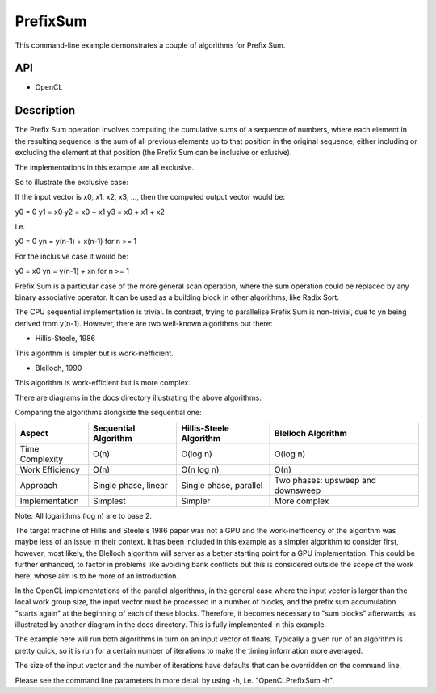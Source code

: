 =========
PrefixSum
=========

This command-line example demonstrates a couple of algorithms for Prefix Sum.

API
---
* OpenCL

Description
-----------
The Prefix Sum operation involves computing the cumulative sums of a sequence of numbers,
where each element in the resulting sequence is the sum of all previous elements up to that position in the original sequence,
either including or excluding the element at that position (the Prefix Sum can be inclusive or exlusive).

The implementations in this example are all exclusive.

So to illustrate the exclusive case:

If the input vector is x0, x1, x2, x3, ..., then the computed output vector would be:

y0 = 0
y1 = x0
y2 = x0 + x1
y3 = x0 + x1 + x2

i.e.

y0 = 0
yn = y(n-1) + x(n-1) for n >= 1

For the inclusive case it would be:

y0 = x0
yn = y(n-1) + xn for n >= 1

Prefix Sum is a particular case of the more general scan operation, where the sum operation could be replaced by any binary associative operator.
It can be used as a building block in other algorithms, like Radix Sort.

The CPU sequential implementation is trivial. In contrast, trying to parallelise Prefix Sum is non-trivial, due to yn being derived from y(n-1).
However, there are two well-known algorithms out there:

* Hillis-Steele, 1986
This algorithm is simpler but is work-inefficient.

* Blelloch, 1990
This algorithm is work-efficient but is more complex.

There are diagrams in the docs directory illustrating the above algorithms.

Comparing the algorithms alongside the sequential one:

+---------------------+-------------------------+-------------------------+-----------------------------------+
| Aspect              | Sequential Algorithm    | Hillis-Steele Algorithm | Blelloch Algorithm                |
+=====================+=========================+=========================+===================================+
| Time Complexity     | O(n)                    | O(log n)                | O(log n)                          |
+---------------------+-------------------------+-------------------------+-----------------------------------+
| Work Efficiency     | O(n)                    | O(n log n)              | O(n)                              |
+---------------------+-------------------------+-------------------------+-----------------------------------+
| Approach            | Single phase, linear    | Single phase, parallel  | Two phases: upsweep and downsweep |
+---------------------+-------------------------+-------------------------+-----------------------------------+
| Implementation      | Simplest                | Simpler                 | More complex                      |
+---------------------+-------------------------+-------------------------+-----------------------------------+

Note: All logarithms (log n) are to base 2.

The target machine of Hillis and Steele's 1986 paper was not a GPU and the work-inefficency of the algorithm was maybe less of an issue in their context.
It has been included in this example as a simpler algorithm to consider first, however, most likely, the Blelloch algorithm will server as a better starting point for a GPU implementation.
This could be further enhanced, to factor in problems like avoiding bank conflicts but this is considered outside the scope of the work here, whose aim is to be more of an introduction.

In the OpenCL implementations of the parallel algorithms, in the general case where the input vector is larger than the local work group size,
the input vector must be processed in a number of blocks, and the prefix sum accumulation "starts again" at the beginning of each of these blocks.
Therefore, it becomes necessary to "sum blocks" afterwards, as illustrated by another diagram in the docs directory.
This is fully implemented in this example.

The example here will run both algorithms in turn on an input vector of floats.
Typically a given run of an algorithm is pretty quick, so it is run for a certain number of iterations to make the timing information more averaged.

The size of the input vector and the number of iterations have defaults that can be overridden on the command line.

Please see the command line parameters in more detail by using -h, i.e. "OpenCLPrefixSum -h".
